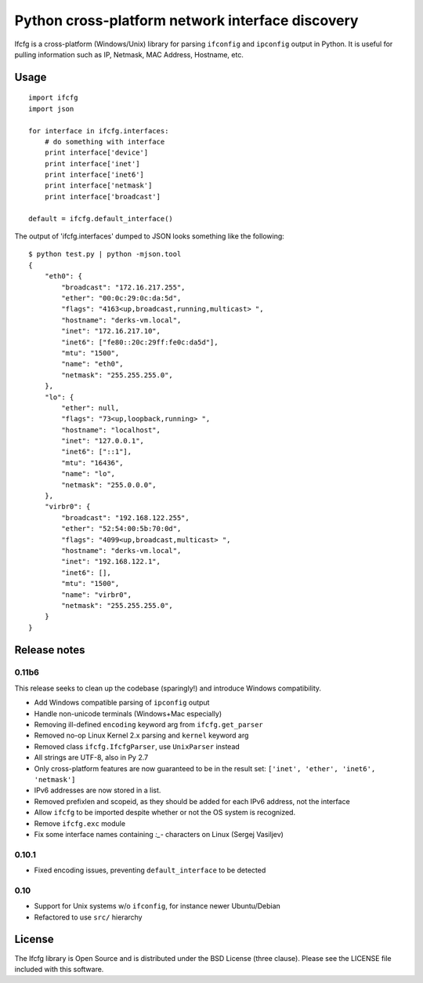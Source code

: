 Python cross-platform network interface discovery
=================================================

.. image:: https://badge.fury.io/py/ifcfg.svg
   :target: https://pypi.python.org/pypi/ifcfg/
.. image:: https://travis-ci.org/learningequality/python-ifcfg.svg
  :target: https://travis-ci.org/learningequality/python-ifcfg
.. image:: http://codecov.io/github/learningequality/python-ifcfg/coverage.svg?branch=master
  :target: http://codecov.io/github/learningequality/python-ifcfg?branch=master

Ifcfg is a cross-platform (Windows/Unix) library for parsing ``ifconfig`` and
``ipconfig`` output in Python. It is useful for pulling information such as IP,
Netmask, MAC Address, Hostname, etc.

Usage
-----

::

    import ifcfg
    import json

    for interface in ifcfg.interfaces:
        # do something with interface
        print interface['device']
        print interface['inet']
        print interface['inet6']
        print interface['netmask']
        print interface['broadcast']

    default = ifcfg.default_interface()

The output of 'ifcfg.interfaces' dumped to JSON looks something like the
following:

::

    $ python test.py | python -mjson.tool
    {
        "eth0": {
            "broadcast": "172.16.217.255",
            "ether": "00:0c:29:0c:da:5d",
            "flags": "4163<up,broadcast,running,multicast> ",
            "hostname": "derks-vm.local",
            "inet": "172.16.217.10",
            "inet6": ["fe80::20c:29ff:fe0c:da5d"],
            "mtu": "1500",
            "name": "eth0",
            "netmask": "255.255.255.0",
        },
        "lo": {
            "ether": null,
            "flags": "73<up,loopback,running> ",
            "hostname": "localhost",
            "inet": "127.0.0.1",
            "inet6": ["::1"],
            "mtu": "16436",
            "name": "lo",
            "netmask": "255.0.0.0",
        },
        "virbr0": {
            "broadcast": "192.168.122.255",
            "ether": "52:54:00:5b:70:0d",
            "flags": "4099<up,broadcast,multicast> ",
            "hostname": "derks-vm.local",
            "inet": "192.168.122.1",
            "inet6": [],
            "mtu": "1500",
            "name": "virbr0",
            "netmask": "255.255.255.0",
        }
    }


Release notes
-------------

0.11b6
______

This release seeks to clean up the codebase (sparingly!) and introduce
Windows compatibility.

* Add Windows compatible parsing of ``ipconfig`` output
* Handle non-unicode terminals (Windows+Mac especially)
* Removing ill-defined ``encoding`` keyword arg from ``ifcfg.get_parser``
* Removed no-op Linux Kernel 2.x parsing and ``kernel`` keyword arg
* Removed class ``ifcfg.IfcfgParser``, use ``UnixParser`` instead
* All strings are UTF-8, also in Py 2.7
* Only cross-platform features are now guaranteed to be in the result set:
  ``['inet', 'ether', 'inet6', 'netmask']``
* IPv6 addresses are now stored in a list.
* Removed prefixlen and scopeid, as they should be added for each IPv6 address, not the
  interface
* Allow ``ifcfg`` to be imported despite whether or not the OS system is
  recognized.
* Remove ``ifcfg.exc`` module
* Fix some interface names containing `:_-` characters on Linux (Sergej Vasiljev)


0.10.1
______

* Fixed encoding issues, preventing ``default_interface`` to be detected


0.10
____

* Support for Unix systems w/o ``ifconfig``, for instance newer Ubuntu/Debian
* Refactored to use  ``src/`` hierarchy



License
-------

The Ifcfg library is Open Source and is distributed under the BSD
License (three clause). Please see the LICENSE file included with this
software.
